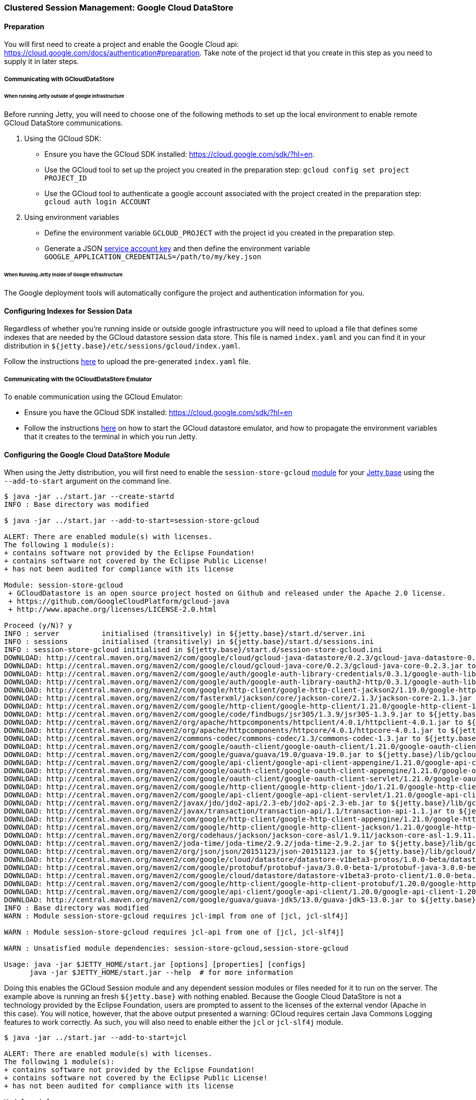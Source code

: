 //  ========================================================================
//  Copyright (c) 1995-2016 Mort Bay Consulting Pty. Ltd.
//  ========================================================================
//  All rights reserved. This program and the accompanying materials
//  are made available under the terms of the Eclipse Public License v1.0
//  and Apache License v2.0 which accompanies this distribution.
//
//      The Eclipse Public License is available at
//      http://www.eclipse.org/legal/epl-v10.html
//
//      The Apache License v2.0 is available at
//      http://www.opensource.org/licenses/apache2.0.php
//
//  You may elect to redistribute this code under either of these licenses.
//  ========================================================================

[[configuring-sessions-gcloud]]
=== Clustered Session Management: Google Cloud DataStore

==== Preparation

You will first need to create a project and enable the Google Cloud api: https://cloud.google.com/docs/authentication#preparation.
Take note of the project id that you create in this step as you need to supply it in later steps.

===== Communicating with GCloudDataStore

====== When running Jetty outside of google infrastructure

Before running Jetty, you will need to choose one of the following methods to set up the local environment to enable remote GCloud DataStore communications.

1. Using the GCloud SDK:
  * Ensure you have the GCloud SDK installed:  https://cloud.google.com/sdk/?hl=en.
  * Use the GCloud tool to set up the project you created in the preparation step: `gcloud config set project PROJECT_ID`
  * Use the GCloud tool to authenticate a google account associated with the project created in the preparation step: `gcloud auth login ACCOUNT`

2. Using environment variables
  * Define the environment variable `GCLOUD_PROJECT` with the project id you created in the preparation step.
  * Generate a JSON link:https://cloud.google.com/storage/docs/authentication?hl=en#service_accounts[service account key] and then define the environment variable `GOOGLE_APPLICATION_CREDENTIALS=/path/to/my/key.json`


====== When Running Jetty Inside of Google Infrastructure

The Google deployment tools will automatically configure the project and authentication information for you.

==== Configuring Indexes for Session Data

Regardless of whether you're running inside or outside google infrastructure you will need to upload a file that defines some indexes that are needed by the GCloud datastore session data store.
This file is named `index.yaml` and you can find it in your distribution in `${jetty.base}/etc/sessions/gcloud/index.yaml`.

Follow the instructions link:https://cloud.google.com/datastore/docs/tools/#the_development_workflow_using_gcloud[here] to upload the pre-generated `index.yaml` file.

===== Communicating with the GCloudDataStore Emulator

To enable communication using the GCloud Emulator:

   * Ensure you have the GCloud SDK installed:  https://cloud.google.com/sdk/?hl=en
   * Follow the instructions link:https://cloud.google.com/datastore/docs/tools/datastore-emulator[here] on how to start the GCloud datastore emulator, and how to propagate the environment variables that it creates to the terminal in which you run Jetty.

==== Configuring the Google Cloud DataStore Module

When using the Jetty distribution, you will first need to enable the `session-store-gcloud` link:#startup-modules[module] for your link:#startup-base-and-home[Jetty base] using the `--add-to-start` argument on the command line.


[source, screen, subs="{sub-order}"]
----
$ java -jar ../start.jar --create-startd
INFO : Base directory was modified

$ java -jar ../start.jar --add-to-start=session-store-gcloud

ALERT: There are enabled module(s) with licenses.
The following 1 module(s):
+ contains software not provided by the Eclipse Foundation!
+ contains software not covered by the Eclipse Public License!
+ has not been audited for compliance with its license

Module: session-store-gcloud
 + GCloudDatastore is an open source project hosted on Github and released under the Apache 2.0 license.
 + https://github.com/GoogleCloudPlatform/gcloud-java
 + http://www.apache.org/licenses/LICENSE-2.0.html

Proceed (y/N)? y
INFO : server          initialised (transitively) in ${jetty.base}/start.d/server.ini
INFO : sessions        initialised (transitively) in ${jetty.base}/start.d/sessions.ini
INFO : session-store-gcloud initialised in ${jetty.base}/start.d/session-store-gcloud.ini
DOWNLOAD: http://central.maven.org/maven2/com/google/cloud/gcloud-java-datastore/0.2.3/gcloud-java-datastore-0.2.3.jar to ${jetty.base}/lib/gcloud/gcloud-java-datastore-0.2.3.jar
DOWNLOAD: http://central.maven.org/maven2/com/google/cloud/gcloud-java-core/0.2.3/gcloud-java-core-0.2.3.jar to ${jetty.base}/lib/gcloud/gcloud-java-core-0.2.3.jar
DOWNLOAD: http://central.maven.org/maven2/com/google/auth/google-auth-library-credentials/0.3.1/google-auth-library-credentials-0.3.1.jar to ${jetty.base}/lib/gcloud/google-auth-library-credentials-0.3.1.jar
DOWNLOAD: http://central.maven.org/maven2/com/google/auth/google-auth-library-oauth2-http/0.3.1/google-auth-library-oauth2-http-0.3.1.jar to ${jetty.base}/lib/gcloud/google-auth-library-oauth2-http-0.3.1.jar
DOWNLOAD: http://central.maven.org/maven2/com/google/http-client/google-http-client-jackson2/1.19.0/google-http-client-jackson2-1.19.0.jar to ${jetty.base}/lib/gcloud/google-http-client-jackson2-1.19.0.jar
DOWNLOAD: http://central.maven.org/maven2/com/fasterxml/jackson/core/jackson-core/2.1.3/jackson-core-2.1.3.jar to ${jetty.base}/lib/gcloud/jackson-core-2.1.3.jar
DOWNLOAD: http://central.maven.org/maven2/com/google/http-client/google-http-client/1.21.0/google-http-client-1.21.0.jar to ${jetty.base}/lib/gcloud/google-http-client-1.21.0.jar
DOWNLOAD: http://central.maven.org/maven2/com/google/code/findbugs/jsr305/1.3.9/jsr305-1.3.9.jar to ${jetty.base}/lib/gcloud/jsr305-1.3.9.jar
DOWNLOAD: http://central.maven.org/maven2/org/apache/httpcomponents/httpclient/4.0.1/httpclient-4.0.1.jar to ${jetty.base}/lib/gcloud/httpclient-4.0.1.jar
DOWNLOAD: http://central.maven.org/maven2/org/apache/httpcomponents/httpcore/4.0.1/httpcore-4.0.1.jar to ${jetty.base}/lib/gcloud/httpcore-4.0.1.jar
DOWNLOAD: http://central.maven.org/maven2/commons-codec/commons-codec/1.3/commons-codec-1.3.jar to ${jetty.base}/lib/gcloud/commons-codec-1.3.jar
DOWNLOAD: http://central.maven.org/maven2/com/google/oauth-client/google-oauth-client/1.21.0/google-oauth-client-1.21.0.jar to ${jetty.base}/lib/gcloud/google-oauth-client-1.21.0.jar
DOWNLOAD: http://central.maven.org/maven2/com/google/guava/guava/19.0/guava-19.0.jar to ${jetty.base}/lib/gcloud/guava-19.0.jar
DOWNLOAD: http://central.maven.org/maven2/com/google/api-client/google-api-client-appengine/1.21.0/google-api-client-appengine-1.21.0.jar to ${jetty.base}/lib/gcloud/google-api-client-appengine-1.21.0.jar
DOWNLOAD: http://central.maven.org/maven2/com/google/oauth-client/google-oauth-client-appengine/1.21.0/google-oauth-client-appengine-1.21.0.jar to ${jetty.base}/lib/gcloud/google-oauth-client-appengine-1.21.0.jar
DOWNLOAD: http://central.maven.org/maven2/com/google/oauth-client/google-oauth-client-servlet/1.21.0/google-oauth-client-servlet-1.21.0.jar to ${jetty.base}/lib/gcloud/google-oauth-client-servlet-1.21.0.jar
DOWNLOAD: http://central.maven.org/maven2/com/google/http-client/google-http-client-jdo/1.21.0/google-http-client-jdo-1.21.0.jar to ${jetty.base}/lib/gcloud/google-http-client-jdo-1.21.0.jar
DOWNLOAD: http://central.maven.org/maven2/com/google/api-client/google-api-client-servlet/1.21.0/google-api-client-servlet-1.21.0.jar to ${jetty.base}/lib/gcloud/google-api-client-servlet-1.21.0.jar
DOWNLOAD: http://central.maven.org/maven2/javax/jdo/jdo2-api/2.3-eb/jdo2-api-2.3-eb.jar to ${jetty.base}/lib/gcloud/jdo2-api-2.3-eb.jar
DOWNLOAD: http://central.maven.org/maven2/javax/transaction/transaction-api/1.1/transaction-api-1.1.jar to ${jetty.base}/lib/gcloud/transaction-api-1.1.jar
DOWNLOAD: http://central.maven.org/maven2/com/google/http-client/google-http-client-appengine/1.21.0/google-http-client-appengine-1.21.0.jar to ${jetty.base}/lib/gcloud/google-http-client-appengine-1.21.0.jar
DOWNLOAD: http://central.maven.org/maven2/com/google/http-client/google-http-client-jackson/1.21.0/google-http-client-jackson-1.21.0.jar to ${jetty.base}/lib/gcloud/google-http-client-jackson-1.21.0.jar
DOWNLOAD: http://central.maven.org/maven2/org/codehaus/jackson/jackson-core-asl/1.9.11/jackson-core-asl-1.9.11.jar to ${jetty.base}/lib/gcloud/jackson-core-asl-1.9.11.jar
DOWNLOAD: http://central.maven.org/maven2/joda-time/joda-time/2.9.2/joda-time-2.9.2.jar to ${jetty.base}/lib/gcloud/joda-time-2.9.2.jar
DOWNLOAD: http://central.maven.org/maven2/org/json/json/20151123/json-20151123.jar to ${jetty.base}/lib/gcloud/json-20151123.jar
DOWNLOAD: http://central.maven.org/maven2/com/google/cloud/datastore/datastore-v1beta3-protos/1.0.0-beta/datastore-v1beta3-protos-1.0.0-beta.jar to ${jetty.base}/lib/gcloud/datastore-v1beta3-protos-1.0.0-beta.jar
DOWNLOAD: http://central.maven.org/maven2/com/google/protobuf/protobuf-java/3.0.0-beta-1/protobuf-java-3.0.0-beta-1.jar to ${jetty.base}/lib/gcloud/protobuf-java-3.0.0-beta-1.jar
DOWNLOAD: http://central.maven.org/maven2/com/google/cloud/datastore/datastore-v1beta3-proto-client/1.0.0-beta.2/datastore-v1beta3-proto-client-1.0.0-beta.2.jar to ${jetty.base}/lib/gcloud/datastore-v1beta3-proto-client-1.0.0-beta.2.jar
DOWNLOAD: http://central.maven.org/maven2/com/google/http-client/google-http-client-protobuf/1.20.0/google-http-client-protobuf-1.20.0.jar to ${jetty.base}/lib/gcloud/google-http-client-protobuf-1.20.0.jar
DOWNLOAD: http://central.maven.org/maven2/com/google/api-client/google-api-client/1.20.0/google-api-client-1.20.0.jar to ${jetty.base}/lib/gcloud/google-api-client-1.20.0.jar
DOWNLOAD: http://central.maven.org/maven2/com/google/guava/guava-jdk5/13.0/guava-jdk5-13.0.jar to ${jetty.base}/lib/gcloud/guava-jdk5-13.0.jar
INFO : Base directory was modified
WARN : Module session-store-gcloud requires jcl-impl from one of [jcl, jcl-slf4j]

WARN : Module session-store-gcloud requires jcl-api from one of [jcl, jcl-slf4j]

WARN : Unsatisfied module dependencies: session-store-gcloud,session-store-gcloud

Usage: java -jar $JETTY_HOME/start.jar [options] [properties] [configs]
      java -jar $JETTY_HOME/start.jar --help  # for more information
----

Doing this enables the GCloud Session module and any dependent session modules or files needed for it to run on the server.
The example above is running an fresh `${jetty.base}` with nothing enabled.
Because the Google Cloud DataStore is not a technology provided by the Eclipse Foundation, users are prompted to assent to the licenses of the external vendor (Apache in this case).
You will notice, however, that the above output presented a warning: GCloud requires certain Java Commons Logging features to work correctly.
As such, you will also need to enable either the `jcl` or `jcl-slf4j` module.

[source, screen, subs="{sub-order}"]
----
$ java -jar ../start.jar --add-to-start=jcl

ALERT: There are enabled module(s) with licenses.
The following 1 module(s):
+ contains software not provided by the Eclipse Foundation!
+ contains software not covered by the Eclipse Public License!
+ has not been audited for compliance with its license

Module: jcl
 + Log4j is released under the Apache 2.0 license.
 + http://www.apache.org/licenses/LICENSE-2.0.html

Proceed (y/N)? y
INFO : jcl             initialised in ${jetty.base}/start.d/jcl.ini
DOWNLOAD: http://central.maven.org/maven2/commons-logging/commons-logging/1.1.3/commons-logging-1.1.3.jar to ${jetty.base}/lib/jcl/commons-logging-1.1.3.jar
INFO : Base directory was modified
----

When the `--add-to-start` argument was added to the command line the first time, it enabled the the `session-store-gcloud` module as well as the `sessions` and `server` modules, which are required for GCloud session management to operate; the `jcl` module was added when we ran it the second time.
In addition to adding these modules to the classpath of the server it also added several ini configuration files to the `start.d` directory of the `${jetty.base}`.

____
[NOTE]
If you have updated versions of the jar files automatically downloaded by Jetty, you can place them in the associated `${jetty.base}/lib/` directory and use the `--skip-file-validation=<module name>` command line option to prevent errors when starting your server.
____

Opening the `start.d/session-store-gcloud.ini` will show a list of all the configurable properties for the Google Cloud DataStore module:

[source, screen, subs="{sub-order}"]
----
# ---------------------------------------
# Module: session-store-gcloud
# Enables GCloudDatastore session management.
# ---------------------------------------
--module=session-store-gcloud


## GCloudDatastore Session config
#jetty.session.gcloud.maxRetries=5
#jetty.session.gcloud.backoffMs=1000
#jetty.session.gcloud.model.kind=GCloudSession
#jetty.session.gcloud.model.id=id
#jetty.session.gcloud.model.contextPath=contextPath
#jetty.session.gcloud.model.vhost=vhost
#jetty.session.gcloud.model.accessed=accessed
#jetty.session.gcloud.model.lastAccessed=lastAccessed
#jetty.session.gcloud.model.createTime=createTime
#jetty.session.gcloud.model.cookieSetTime=cookieSetTime
#jetty.session.gcloud.model.lastNode=lastNode
#jetty.session.gcloud.model.expiry=expiry
#jetty.session.gcloud.model.maxInactive=maxInactive
#jetty.session.gcloud.model.attributes=attributes
----

jetty.session.gcloud.maxRetries::
Maxmium number of tries to connect to GCloud DataStore to write sessions.
jetty.session.gcloud.backoffMs::
Amount of time, in milliseconds, between attempts to connect to the GCloud DataStore to write sessions.
